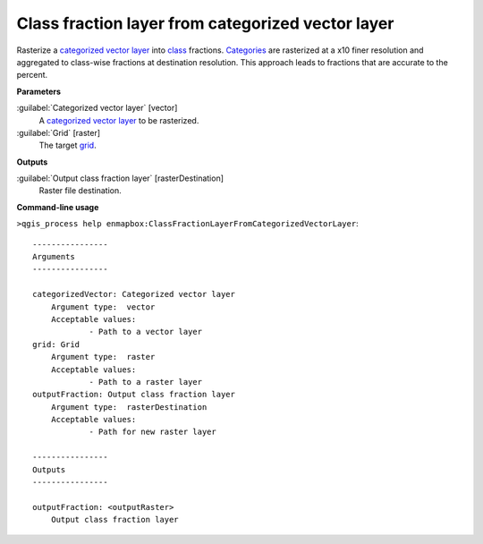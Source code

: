 .. _Class fraction layer from categorized vector layer:

**************************************************
Class fraction layer from categorized vector layer
**************************************************

Rasterize a `categorized vector layer <https://enmap-box.readthedocs.io/en/latest/general/glossary.html#term-categorized-vector-layer>`_ into `class <https://enmap-box.readthedocs.io/en/latest/general/glossary.html#term-class>`_ fractions. `Categories <https://enmap-box.readthedocs.io/en/latest/general/glossary.html#term-categories>`_ are rasterized at a x10 finer resolution and aggregated to class-wise fractions at destination resolution. This approach leads to fractions that are accurate to the percent.

**Parameters**


:guilabel:`Categorized vector layer` [vector]
    A `categorized vector layer <https://enmap-box.readthedocs.io/en/latest/general/glossary.html#term-categorized-vector-layer>`_ to be rasterized.


:guilabel:`Grid` [raster]
    The target `grid <https://enmap-box.readthedocs.io/en/latest/general/glossary.html#term-grid>`_.

**Outputs**


:guilabel:`Output class fraction layer` [rasterDestination]
    Raster file destination.

**Command-line usage**

``>qgis_process help enmapbox:ClassFractionLayerFromCategorizedVectorLayer``::

    ----------------
    Arguments
    ----------------
    
    categorizedVector: Categorized vector layer
    	Argument type:	vector
    	Acceptable values:
    		- Path to a vector layer
    grid: Grid
    	Argument type:	raster
    	Acceptable values:
    		- Path to a raster layer
    outputFraction: Output class fraction layer
    	Argument type:	rasterDestination
    	Acceptable values:
    		- Path for new raster layer
    
    ----------------
    Outputs
    ----------------
    
    outputFraction: <outputRaster>
    	Output class fraction layer
    
    